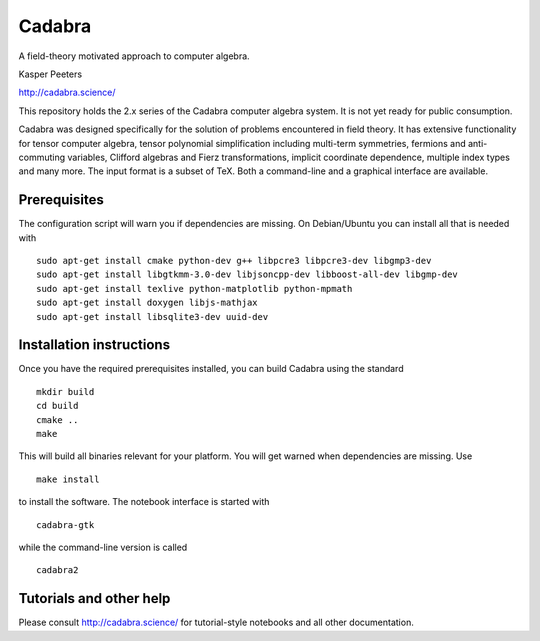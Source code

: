 Cadabra
=======

|Build status|

.. |Build status| image:: https://secure.travis-ci.org/kpeeters/cadabra2.svg?branch=master
   :target: http://travis-ci.org/kpeeters/cadabra2

A field-theory motivated approach to computer algebra.

Kasper Peeters

http://cadabra.science/

This repository holds the 2.x series of the Cadabra computer
algebra system. It is not yet ready for public consumption.

Cadabra was designed specifically for the solution of problems
encountered in field theory. It has extensive functionality for tensor
computer algebra, tensor polynomial simplification including
multi-term symmetries, fermions and anti-commuting variables, Clifford
algebras and Fierz transformations, implicit coordinate dependence,
multiple index types and many more. The input format is a subset of
TeX. Both a command-line and a graphical interface are available.

Prerequisites
-------------

The configuration script will warn you if dependencies are missing. On
Debian/Ubuntu you can install all that is needed with
::
    sudo apt-get install cmake python-dev g++ libpcre3 libpcre3-dev libgmp3-dev 
    sudo apt-get install libgtkmm-3.0-dev libjsoncpp-dev libboost-all-dev libgmp-dev
    sudo apt-get install texlive python-matplotlib python-mpmath
    sudo apt-get install doxygen libjs-mathjax  
    sudo apt-get install libsqlite3-dev uuid-dev

Installation instructions
-------------------------

Once you have the required prerequisites installed, you can build 
Cadabra using the standard
::
    mkdir build
    cd build
    cmake ..
    make

This will build all binaries relevant for your platform. You will get 
warned when dependencies are missing. Use
::
    make install

to install the software. The notebook interface is started with
::
    cadabra-gtk

while the command-line version is called
::
    cadabra2

Tutorials and other help
------------------------

Please consult http://cadabra.science/ for tutorial-style notebooks
and all other documentation.



